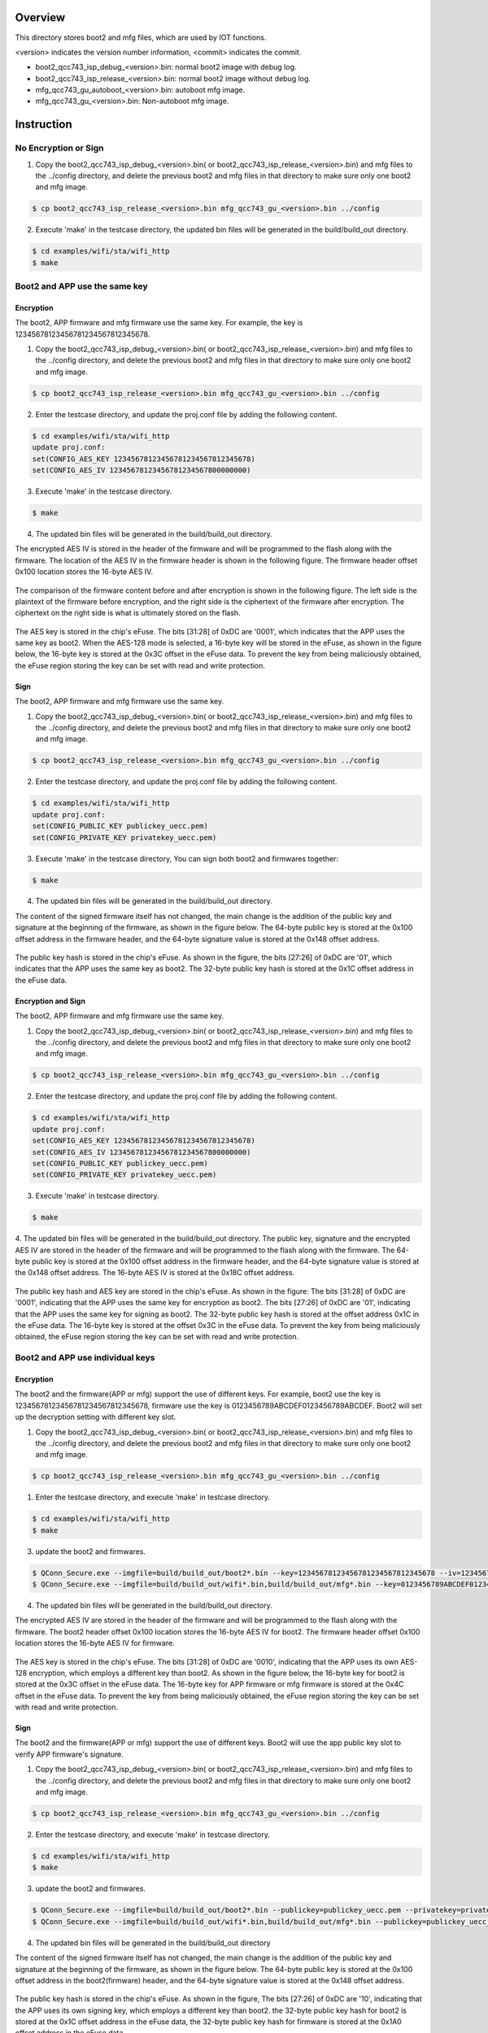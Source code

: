 =========
Overview
=========

This directory stores boot2 and mfg files, which are used by IOT functions.

\<version\> indicates the version number information, \<commit\> indicates the commit.

- boot2_qcc743_isp_debug_<version>.bin: normal boot2 image with debug log.

- boot2_qcc743_isp_release_<version>.bin: normal boot2 image without debug log.

- mfg_qcc743_gu_autoboot_<version>.bin: autoboot mfg image.

- mfg_qcc743_gu_<version>.bin: Non-autoboot mfg image.


=========
Instruction
=========

No Encryption or Sign
=====================

1. Copy the boot2_qcc743_isp_debug_<version>.bin( or boot2_qcc743_isp_release_<version>.bin) and mfg files to the ../config directory, and delete the previous boot2 and mfg files in that directory to make sure only one boot2 and mfg image.

.. code-block:: bash

    $ cp boot2_qcc743_isp_release_<version>.bin mfg_qcc743_gu_<version>.bin ../config

2. Execute 'make' in the testcase directory, the updated bin files will be generated in the build/build_out directory.

.. code-block:: bash

    $ cd examples/wifi/sta/wifi_http
    $ make


Boot2 and APP use the same key
==============================

Encryption
----------

The boot2, APP firmware and mfg firmware use the same key. For example, the key is 12345678123456781234567812345678.

1. Copy the boot2_qcc743_isp_debug_<version>.bin( or boot2_qcc743_isp_release_<version>.bin) and mfg files to the ../config directory, and delete the previous boot2 and mfg files in that directory to make sure only one boot2 and mfg image.

.. code-block:: bash

    $ cp boot2_qcc743_isp_release_<version>.bin mfg_qcc743_gu_<version>.bin ../config

2. Enter the testcase directory, and update the proj.conf file by adding the following content.

.. code-block:: bash

    $ cd examples/wifi/sta/wifi_http
    update proj.conf:
    set(CONFIG_AES_KEY 12345678123456781234567812345678)
    set(CONFIG_AES_IV 12345678123456781234567800000000)

3. Execute 'make' in the testcase directory.

.. code-block:: bash

    $ make

4. The updated bin files will be generated in the build/build_out directory.

The encrypted AES IV is stored in the header of the firmware and will be programmed to the flash along with the firmware.
The location of the AES IV in the firmware header is shown in the following figure.
The firmware header offset 0x100 location stores the 16-byte AES IV.

.. figure:: picture/image_encrypt_iv.png
   :align: center
   :scale: 50%

The comparison of the firmware content before and after encryption is shown in the following figure.
The left side is the plaintext of the firmware before encryption, and the right side is the ciphertext of the firmware after encryption.
The ciphertext on the right side is what is ultimately stored on the flash.

.. figure:: picture/image_encrypt_fw.png
   :align: center
   :scale: 30%

The AES key is stored in the chip's eFuse.
The bits [31:28] of 0xDC are '0001', which indicates that the APP uses the same key as boot2.
When the AES-128 mode is selected, a 16-byte key will be stored in the eFuse,
as shown in the figure below, the 16-byte key is stored at the 0x3C offset in the eFuse data.
To prevent the key from being maliciously obtained, the eFuse region storing the key can be set with read and write protection.

.. figure:: picture/image_encrypt_efuse.png
   :align: center
   :scale: 50%

Sign
----

The boot2, APP firmware and mfg firmware use the same key.

1. Copy the boot2_qcc743_isp_debug_<version>.bin( or boot2_qcc743_isp_release_<version>.bin) and mfg files to the ../config directory, and delete the previous boot2 and mfg files in that directory to make sure only one boot2 and mfg image.

.. code-block:: bash

    $ cp boot2_qcc743_isp_release_<version>.bin mfg_qcc743_gu_<version>.bin ../config

2. Enter the testcase directory, and update the proj.conf file by adding the following content.

.. code-block:: bash

    $ cd examples/wifi/sta/wifi_http
    update proj.conf:
    set(CONFIG_PUBLIC_KEY publickey_uecc.pem)
    set(CONFIG_PRIVATE_KEY privatekey_uecc.pem)

3. Execute 'make' in the testcase directory, You can sign both boot2 and firmwares together:

.. code-block:: bash

    $ make

4. The updated bin files will be generated in the build/build_out directory.

The content of the signed firmware itself has not changed, the main change is the addition of the public key and signature at the beginning of the firmware, as shown in the figure below.
The 64-byte public key is stored at the 0x100 offset address in the firmware header, and the 64-byte signature value is stored at the 0x148 offset address.

.. figure:: picture/image_sign_pk.png
   :align: center
   :scale: 50%

The public key hash is stored in the chip's eFuse. As shown in the figure, the bits [27:26] of 0xDC are '01', which indicates that the APP uses the same key as boot2.
The 32-byte public key hash is stored at the 0x1C offset address in the eFuse data.

.. figure:: picture/image_sign_efuse.png
   :align: center
   :scale: 50%

Encryption and Sign
-------------------

The boot2, APP firmware and mfg firmware use the same key.

1. Copy the boot2_qcc743_isp_debug_<version>.bin( or boot2_qcc743_isp_release_<version>.bin) and mfg files to the ../config directory, and delete the previous boot2 and mfg files in that directory to make sure only one boot2 and mfg image.

.. code-block:: bash

    $ cp boot2_qcc743_isp_release_<version>.bin mfg_qcc743_gu_<version>.bin ../config

2. Enter the testcase directory, and update the proj.conf file by adding the following content.

.. code-block:: bash

    $ cd examples/wifi/sta/wifi_http
    update proj.conf:
    set(CONFIG_AES_KEY 12345678123456781234567812345678)
    set(CONFIG_AES_IV 12345678123456781234567800000000)
    set(CONFIG_PUBLIC_KEY publickey_uecc.pem)
    set(CONFIG_PRIVATE_KEY privatekey_uecc.pem)

3. Execute 'make' in testcase directory.

.. code-block:: bash

    $ make

4. The updated bin files will be generated in the build/build_out directory.
The public key, signature and the encrypted AES IV are stored in the header of the firmware and will be programmed to the flash along with the firmware.
The 64-byte public key is stored at the 0x100 offset address in the firmware header, and the 64-byte signature value is stored at the 0x148 offset address.
The 16-byte AES IV is stored at the 0x18C offset address.

.. figure:: picture/image_encrypt_sign_fw.png
   :align: center
   :scale: 50%

The public key hash and AES key are stored in the chip's eFuse. As shown in the figure:
The bits [31:28] of 0xDC are '0001', indicating that the APP uses the same key for encryption as boot2.
The bits [27:26] of 0xDC are '01', indicating that the APP uses the same key for signing as boot2.
The 32-byte public key hash is stored at the offset address 0x1C in the eFuse data.
The 16-byte key is stored at the offset 0x3C in the eFuse data. To prevent the key from being maliciously obtained, the eFuse region storing the key can be set with read and write protection.

.. figure:: picture/image_encrypt_sign_efuse.png
   :align: center
   :scale: 50%


Boot2 and APP use individual keys
=================================

Encryption
----------

The boot2 and the firmware(APP or mfg) support the use of different keys.
For example, boot2 use the key is 12345678123456781234567812345678, firmware use the key is 0123456789ABCDEF0123456789ABCDEF.
Boot2 will set up the decryption setting with different key slot.

1. Copy the boot2_qcc743_isp_debug_<version>.bin( or boot2_qcc743_isp_release_<version>.bin) and mfg files to the ../config directory, and delete the previous boot2 and mfg files in that directory to make sure only one boot2 and mfg image.

.. code-block:: bash

    $ cp boot2_qcc743_isp_release_<version>.bin mfg_qcc743_gu_<version>.bin ../config

1. Enter the testcase directory, and execute 'make' in testcase directory.

.. code-block:: bash

    $ cd examples/wifi/sta/wifi_http
    $ make

3. update the boot2 and firmwares.

.. code-block:: bash

    $ QConn_Secure.exe --imgfile=build/build_out/boot2*.bin --key=12345678123456781234567812345678 --iv=12345678123456781234567800000000
    $ QConn_Secure.exe --imgfile=build/build_out/wifi*.bin,build/build_out/mfg*.bin --key=0123456789ABCDEF0123456789ABCDEF --iv=0123456789ABCDEF1234567800000000 --appkeys=true --edatafile_in=build/build_out/efusedata.bin

4. The updated bin files will be generated in the build/build_out directory.

The encrypted AES IV are stored in the header of the firmware and will be programmed to the flash along with the firmware.
The boot2 header offset 0x100 location stores the 16-byte AES IV for boot2.
The firmware header offset 0x100 location stores the 16-byte AES IV for firmware.

.. figure:: picture/support_app_key_encrypt_iv.png
   :align: center
   :scale: 50%


The AES key is stored in the chip's eFuse.
The bits [31:28] of 0xDC are '0010', indicating that the APP uses its own AES-128 encryption, which employs a different key than boot2.
As shown in the figure below, the 16-byte key for boot2 is stored at the 0x3C offset in the eFuse data.
The 16-byte key for APP firmware or mfg firmware is stored at the 0x4C offset in the eFuse data.
To prevent the key from being maliciously obtained, the eFuse region storing the key can be set with read and write protection.

.. figure:: picture/support_app_key_encrypt_efuse.png
   :align: center
   :scale: 50%


Sign
----

The boot2 and the firmware(APP or mfg) support the use of different keys.
Boot2 will use the app public key slot to verify APP firmware's signature.

1. Copy the boot2_qcc743_isp_debug_<version>.bin( or boot2_qcc743_isp_release_<version>.bin) and mfg files to the ../config directory, and delete the previous boot2 and mfg files in that directory to make sure only one boot2 and mfg image.

.. code-block:: bash

    $ cp boot2_qcc743_isp_release_<version>.bin mfg_qcc743_gu_<version>.bin ../config

2. Enter the testcase directory, and execute 'make' in testcase directory.

.. code-block:: bash

    $ cd examples/wifi/sta/wifi_http
    $ make

3. update the boot2 and firmwares.

.. code-block:: bash

    $ QConn_Secure.exe --imgfile=build/build_out/boot2*.bin --publickey=publickey_uecc.pem --privatekey=privatekey_uecc.pem
    $ QConn_Secure.exe --imgfile=build/build_out/wifi*.bin,build/build_out/mfg*.bin --publickey=publickey_uecc_app.pem --privatekey=privatekey_uecc_app.pem --appkeys=true --edatafile_in=build/build_out/efusedata.bin

4. The updated bin files will be generated in the build/build_out directory

The content of the signed firmware itself has not changed, the main change is the addition of the public key and signature at the beginning of the firmware, as shown in the figure below.
The 64-byte public key is stored at the 0x100 offset address in the boot2(firmware) header, and the 64-byte signature value is stored at the 0x148 offset address.

.. figure:: picture/support_app_key_sign_pk.png
   :align: center
   :scale: 50%

The public key hash is stored in the chip's eFuse. As shown in the figure,
The bits [27:26] of 0xDC are '10', indicating that the APP uses its own signing key, which employs a different key than boot2.
the 32-byte public key hash for boot2 is stored at the 0x1C offset address in the eFuse data,
the 32-byte public key hash for firmware is stored at the 0x1A0 offset address in the eFuse data.

.. figure:: picture/support_app_key_sign_efuse.png
   :align: center
   :scale: 50%

Encryption and Sign
-------------------

The boot2 and the firmware(APP or mfg) support the use of different AES key and public key.
Boot2 will set up the decryption setting with different key slot and use the app public key slot to verify APP firmware's signature.

1. Copy the boot2_qcc743_isp_debug_<version>.bin( or boot2_qcc743_isp_release_<version>.bin) and mfg files to the ../config directory, and delete the previous boot2 and mfg files in that directory to make sure only one boot2 and mfg image.

.. code-block:: bash

    $ cp boot2_qcc743_isp_release_<version>.bin mfg_qcc743_gu_<version>.bin ../config

2. Enter the testcase directory, and execute 'make' in testcase directory.

.. code-block:: bash

    $ cd examples/wifi/sta/wifi_http
    $ make

3. update the boot2 and firmwares.

.. code-block:: bash

    $ QConn_Secure.exe --imgfile=build/build_out/boot2*.bin --key=12345678123456781234567812345678 --iv=12345678123456781234567800000000 --publickey=publickey_uecc.pem --privatekey=privatekey_uecc.pem
    $ QConn_Secure.exe --imgfile=build/build_out/wifi*.bin,build/build_out/mfg*.bin --key=0123456789ABCDEF0123456789ABCDEF --iv=0123456789ABCDEF1234567800000000 --publickey=publickey_uecc_app.pem --privatekey=privatekey_uecc_app.pem --appkeys=true --edatafile_in=build/build_out/efusedata.bin

4. The updated bin files will be generated in the build/build_out directory
The public key, signature and the encrypted AES IV are stored in the header of the firmware and will be programmed to the flash along with the firmware.
The 64-byte public key is stored at the 0x100 offset address in the boot2(firmware) header, and the 64-byte signature value is stored at the 0x148 offset address.
The 16-byte AES IV is stored at the 0x148 offset address.

.. figure:: picture/support_app_key_encrypt_sign_fw.png
   :align: center
   :scale: 50%

The public key hash and aes key are stored in the chip's eFuse. As shown in the figure,
The bits [31:28] of 0xDC are '0010', indicating that the APP uses its own AES-128 encryption, which employs a different key than boot2.
The bits [27:26] of 0xDC are '10', indicating that the APP uses its own signing key, which also employs a different key than boot2.
the 32-byte public key hash for boot2 is stored at the 0x1C offset,
the 16-byte aes key for boot2 is stored at the 0x3C offse.
The 32-byte public key hash for firmware is stored at the 0x1A0 offset address in the eFuse data,
the 16-byte aes key for firmware is stored at the 0x4C offse.

To prevent the key from being maliciously obtained, the eFuse region storing the key can be set with read and write protection.

.. figure:: picture/support_app_key_encrypt_sign_efuse.png
   :align: center
   :scale: 50%

